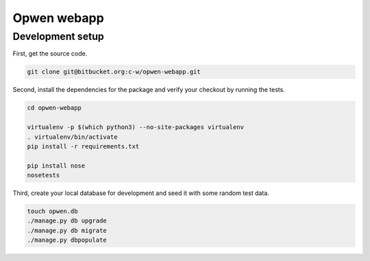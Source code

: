 Opwen webapp
============

Development setup
-----------------

First, get the source code.

.. sourcecode :: sh

    git clone git@bitbucket.org:c-w/opwen-webapp.git

Second, install the dependencies for the package and verify your checkout by
running the tests.

.. sourcecode :: sh

    cd opwen-webapp

    virtualenv -p $(which python3) --no-site-packages virtualenv
    . virtualenv/bin/activate
    pip install -r requirements.txt

    pip install nose
    nosetests

Third, create your local database for development and seed it with some random
test data.

.. sourcecode :: sh

    touch opwen.db
    ./manage.py db upgrade
    ./manage.py db migrate
    ./manage.py dbpopulate
